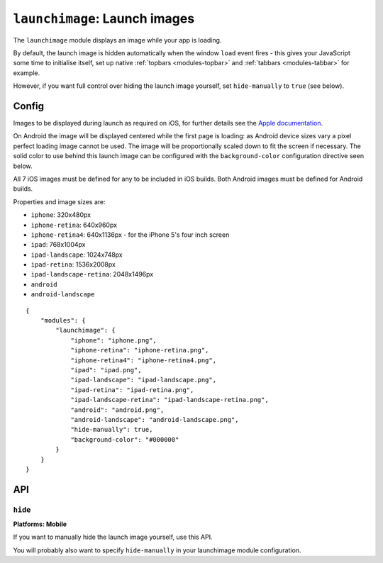 .. _modules-launchimage:

``launchimage``: Launch images
================================================================================

The ``launchimage`` module displays an image while your app is loading.

By default, the launch image is hidden automatically when the window ``load``
event fires - this gives your JavaScript some time to initialise itself, set up
native :ref:`topbars <modules-topbar>` and :ref:`tabbars <modules-tabbar>` for
example.

However, if you want full control over hiding the launch image yourself, set
``hide-manually`` to ``true`` (see below).

Config
------

Images to be displayed during launch as required on iOS, for further details see the `Apple documentation <http://developer.apple.com/library/ios/#documentation/iPhone/Conceptual/iPhoneOSProgrammingGuide/App-RelatedResources/App-RelatedResources.html#//apple_ref/doc/uid/TP40007072-CH6-SW12>`_.

On Android the image will be displayed centered while the first page is loading: as Android device sizes vary a pixel perfect loading image cannot be used. The image will be proportionally scaled down to fit the screen if necessary. The solid color to use behind this launch image can be configured with the ``background-color`` configuration directive seen below.

All 7 iOS images must be defined for any to be included in iOS builds. Both Android images must be defined for Android builds.

Properties and image sizes are:

* ``iphone``: 320x480px
* ``iphone-retina``: 640x960px
* ``iphone-retina4``: 640x1136px - for the iPhone 5's four inch screen
* ``ipad``: 768x1004px
* ``ipad-landscape``: 1024x748px
* ``ipad-retina``: 1536x2008px
* ``ipad-landscape-retina``: 2048x1496px
* ``android``
* ``android-landscape``

.. parsed-literal::
    {
        "modules": {
            "launchimage": {
                "iphone": "iphone.png",
                "iphone-retina": "iphone-retina.png",
                "iphone-retina4": "iphone-retina4.png",
                "ipad": "ipad.png",
                "ipad-landscape": "ipad-landscape.png",
                "ipad-retina": "ipad-retina.png",
                "ipad-landscape-retina": "ipad-landscape-retina.png",
                "android": "android.png",
                "android-landscape": "android-landscape.png",
                "hide-manually": true,
                "background-color": "#000000"
            }
        }
    }

API
---
``hide``
~~~~~~~~~~~~~~~~~~~~~~~~~~~~~~~~~~~~~~~~~~~~~~~~~~~~~~~~~~~~~~~~~~~~~~~~~~~~~~~~
**Platforms: Mobile**

.. js:function:: launchimage.hide(success, error)

    :param function(content) success: called after the launch image has been hidden
    :param function(content) error: called with details of any error which may occur

If you want to manually hide the launch image yourself, use this API.

You will probably also want to specify ``hide-manually`` in your launchimage
module configuration.
